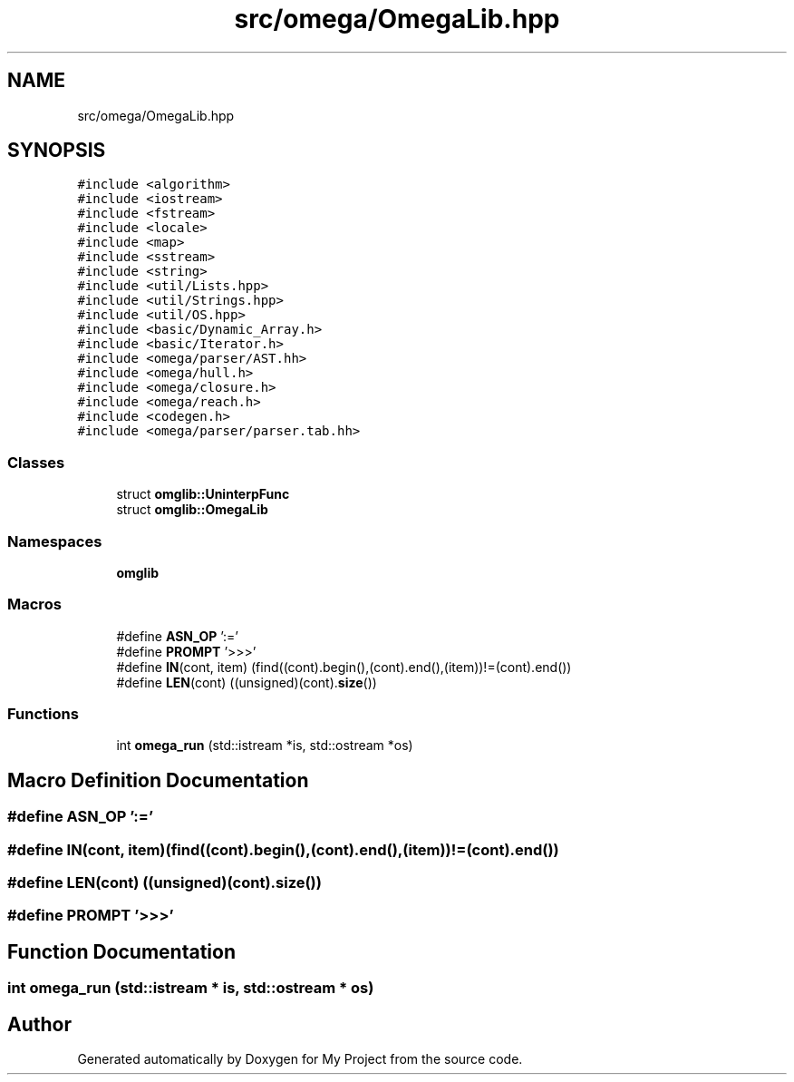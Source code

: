 .TH "src/omega/OmegaLib.hpp" 3 "Sun Jul 12 2020" "My Project" \" -*- nroff -*-
.ad l
.nh
.SH NAME
src/omega/OmegaLib.hpp
.SH SYNOPSIS
.br
.PP
\fC#include <algorithm>\fP
.br
\fC#include <iostream>\fP
.br
\fC#include <fstream>\fP
.br
\fC#include <locale>\fP
.br
\fC#include <map>\fP
.br
\fC#include <sstream>\fP
.br
\fC#include <string>\fP
.br
\fC#include <util/Lists\&.hpp>\fP
.br
\fC#include <util/Strings\&.hpp>\fP
.br
\fC#include <util/OS\&.hpp>\fP
.br
\fC#include <basic/Dynamic_Array\&.h>\fP
.br
\fC#include <basic/Iterator\&.h>\fP
.br
\fC#include <omega/parser/AST\&.hh>\fP
.br
\fC#include <omega/hull\&.h>\fP
.br
\fC#include <omega/closure\&.h>\fP
.br
\fC#include <omega/reach\&.h>\fP
.br
\fC#include <codegen\&.h>\fP
.br
\fC#include <omega/parser/parser\&.tab\&.hh>\fP
.br

.SS "Classes"

.in +1c
.ti -1c
.RI "struct \fBomglib::UninterpFunc\fP"
.br
.ti -1c
.RI "struct \fBomglib::OmegaLib\fP"
.br
.in -1c
.SS "Namespaces"

.in +1c
.ti -1c
.RI " \fBomglib\fP"
.br
.in -1c
.SS "Macros"

.in +1c
.ti -1c
.RI "#define \fBASN_OP\fP   ':='"
.br
.ti -1c
.RI "#define \fBPROMPT\fP   '>>>'"
.br
.ti -1c
.RI "#define \fBIN\fP(cont,  item)   (find((cont)\&.begin(),(cont)\&.end(),(item))!=(cont)\&.end())"
.br
.ti -1c
.RI "#define \fBLEN\fP(cont)   ((unsigned)(cont)\&.\fBsize\fP())"
.br
.in -1c
.SS "Functions"

.in +1c
.ti -1c
.RI "int \fBomega_run\fP (std::istream *is, std::ostream *os)"
.br
.in -1c
.SH "Macro Definition Documentation"
.PP 
.SS "#define ASN_OP   ':='"

.SS "#define IN(cont, item)   (find((cont)\&.begin(),(cont)\&.end(),(item))!=(cont)\&.end())"

.SS "#define LEN(cont)   ((unsigned)(cont)\&.\fBsize\fP())"

.SS "#define PROMPT   '>>>'"

.SH "Function Documentation"
.PP 
.SS "int omega_run (std::istream * is, std::ostream * os)"

.SH "Author"
.PP 
Generated automatically by Doxygen for My Project from the source code\&.
